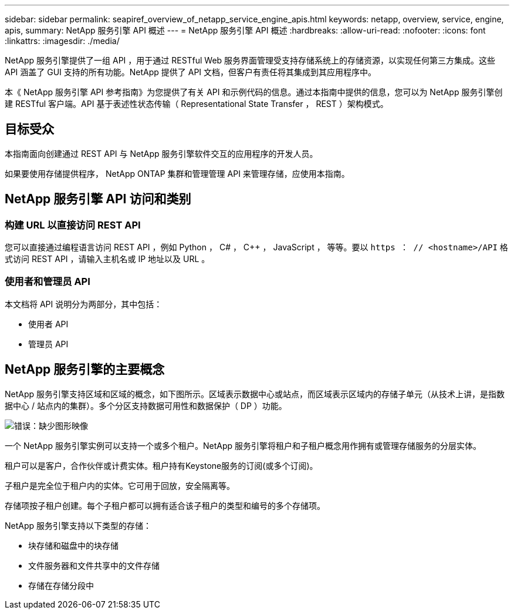 ---
sidebar: sidebar 
permalink: seapiref_overview_of_netapp_service_engine_apis.html 
keywords: netapp, overview, service, engine, apis, 
summary: NetApp 服务引擎 API 概述 
---
= NetApp 服务引擎 API 概述
:hardbreaks:
:allow-uri-read: 
:nofooter: 
:icons: font
:linkattrs: 
:imagesdir: ./media/


[role="lead"]
NetApp 服务引擎提供了一组 API ，用于通过 RESTful Web 服务界面管理受支持存储系统上的存储资源，以实现任何第三方集成。这些 API 涵盖了 GUI 支持的所有功能。NetApp 提供了 API 文档，但客户有责任将其集成到其应用程序中。

本《 NetApp 服务引擎 API 参考指南》为您提供了有关 API 和示例代码的信息。通过本指南中提供的信息，您可以为 NetApp 服务引擎创建 RESTful 客户端。API 基于表述性状态传输（ Representational State Transfer ， REST ）架构模式。



== 目标受众

本指南面向创建通过 REST API 与 NetApp 服务引擎软件交互的应用程序的开发人员。

如果要使用存储提供程序， NetApp ONTAP 集群和管理管理 API 来管理存储，应使用本指南。



== NetApp 服务引擎 API 访问和类别



=== 构建 URL 以直接访问 REST API

您可以直接通过编程语言访问 REST API ，例如 Python ， C# ， C++ ， JavaScript ， 等等。要以 `https ： // <hostname>/API` 格式访问 REST API ，请输入主机名或 IP 地址以及 URL 。



=== 使用者和管理员 API

本文档将 API 说明分为两部分，其中包括：

* 使用者 API
* 管理员 API




== NetApp 服务引擎的主要概念

NetApp 服务引擎支持区域和区域的概念，如下图所示。区域表示数据中心或站点，而区域表示区域内的存储子单元（从技术上讲，是指数据中心 / 站点内的集群）。多个分区支持数据可用性和数据保护（ DP ）功能。

image:seapiref_image1.png["错误：缺少图形映像"]

一个 NetApp 服务引擎实例可以支持一个或多个租户。NetApp 服务引擎将租户和子租户概念用作拥有或管理存储服务的分层实体。

租户可以是客户，合作伙伴或计费实体。租户持有Keystone服务的订阅(或多个订阅)。

子租户是完全位于租户内的实体。它可用于回放，安全隔离等。

存储项按子租户创建。每个子租户都可以拥有适合该子租户的类型和编号的多个存储项。

NetApp 服务引擎支持以下类型的存储：

* 块存储和磁盘中的块存储
* 文件服务器和文件共享中的文件存储
* 存储在存储分段中

